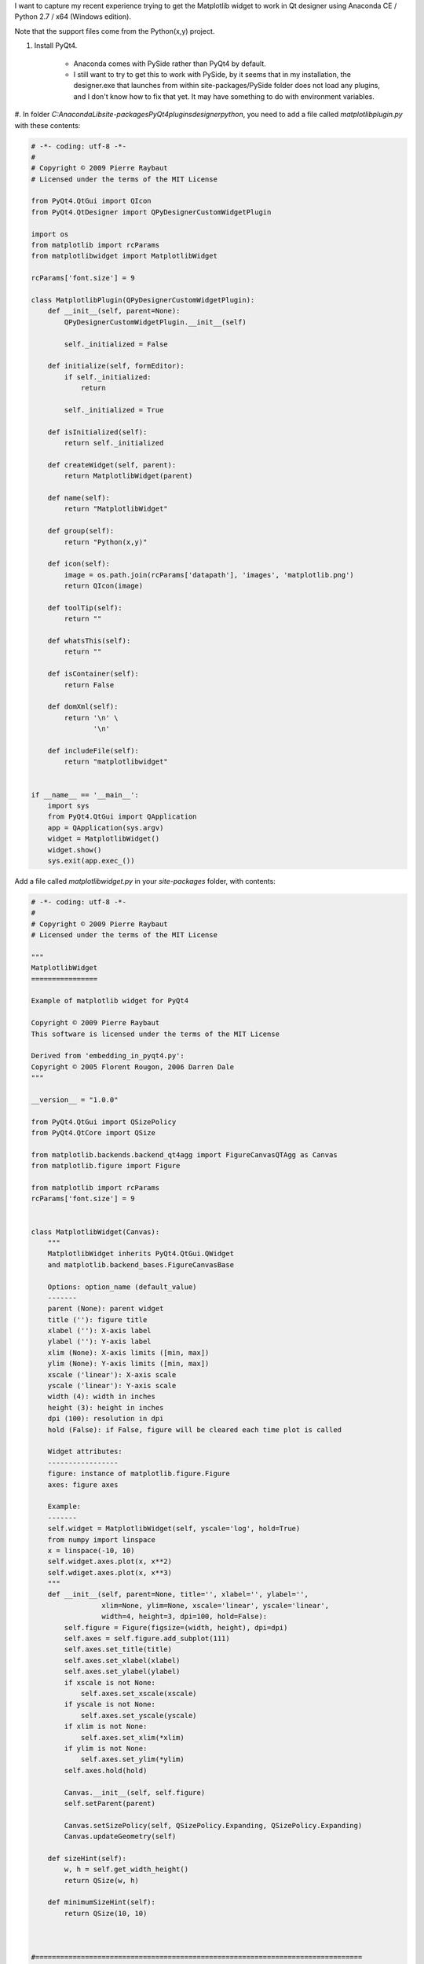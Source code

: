 .. link: 
.. description: 
.. tags: 
.. date: 2012/05/28 16:57:34
.. title: Anaconda Python, getting the Matplotlib widget to work in the Qt designer
.. slug: anaconda-python-getting-the-matplotlib-widget-to-work-in-the-qt-designer

I want to capture my recent experience trying to get the Matplotlib widget to
work in Qt designer using Anaconda CE / Python 2.7 / x64 (Windows edition).

Note that the support files come from the Python(x,y) project.

#. Install PyQt4.

    * Anaconda comes with PySide rather than PyQt4 by default. 
    * I still want to try to get this to work with PySide, by it seems that in
      my installation, the designer.exe that launches from within
      site-packages/PySide folder does not load any plugins, and I don't know
      how to fix that yet.  It may have something to do with environment
      variables.

#. In folder `C:\Anaconda\Lib\site-packages\PyQt4\plugins\designer\python`, you
need to add a file called `matplotlibplugin.py` with these contents:

.. code-block:: python

    # -*- coding: utf-8 -*-
    #
    # Copyright © 2009 Pierre Raybaut
    # Licensed under the terms of the MIT License

    from PyQt4.QtGui import QIcon
    from PyQt4.QtDesigner import QPyDesignerCustomWidgetPlugin

    import os
    from matplotlib import rcParams
    from matplotlibwidget import MatplotlibWidget

    rcParams['font.size'] = 9

    class MatplotlibPlugin(QPyDesignerCustomWidgetPlugin):
        def __init__(self, parent=None):
            QPyDesignerCustomWidgetPlugin.__init__(self)

            self._initialized = False

        def initialize(self, formEditor):
            if self._initialized:
                return

            self._initialized = True

        def isInitialized(self):
            return self._initialized

        def createWidget(self, parent):
            return MatplotlibWidget(parent)

        def name(self):
            return "MatplotlibWidget"

        def group(self):
            return "Python(x,y)"

        def icon(self):
            image = os.path.join(rcParams['datapath'], 'images', 'matplotlib.png')
            return QIcon(image)

        def toolTip(self):
            return ""

        def whatsThis(self):
            return ""

        def isContainer(self):
            return False

        def domXml(self):
            return '\n' \
                   '\n'

        def includeFile(self):
            return "matplotlibwidget"


    if __name__ == '__main__':
        import sys
        from PyQt4.QtGui import QApplication
        app = QApplication(sys.argv)
        widget = MatplotlibWidget()
        widget.show()
        sys.exit(app.exec_())

Add a file called `matplotlibwidget.py` in your `site-packages` folder, with contents:

.. code-block:: python

    # -*- coding: utf-8 -*-
    #
    # Copyright © 2009 Pierre Raybaut
    # Licensed under the terms of the MIT License

    """
    MatplotlibWidget
    ================

    Example of matplotlib widget for PyQt4

    Copyright © 2009 Pierre Raybaut
    This software is licensed under the terms of the MIT License

    Derived from 'embedding_in_pyqt4.py':
    Copyright © 2005 Florent Rougon, 2006 Darren Dale
    """

    __version__ = "1.0.0"

    from PyQt4.QtGui import QSizePolicy
    from PyQt4.QtCore import QSize

    from matplotlib.backends.backend_qt4agg import FigureCanvasQTAgg as Canvas
    from matplotlib.figure import Figure

    from matplotlib import rcParams
    rcParams['font.size'] = 9


    class MatplotlibWidget(Canvas):
        """
        MatplotlibWidget inherits PyQt4.QtGui.QWidget
        and matplotlib.backend_bases.FigureCanvasBase
        
        Options: option_name (default_value)
        -------    
        parent (None): parent widget
        title (''): figure title
        xlabel (''): X-axis label
        ylabel (''): Y-axis label
        xlim (None): X-axis limits ([min, max])
        ylim (None): Y-axis limits ([min, max])
        xscale ('linear'): X-axis scale
        yscale ('linear'): Y-axis scale
        width (4): width in inches
        height (3): height in inches
        dpi (100): resolution in dpi
        hold (False): if False, figure will be cleared each time plot is called
        
        Widget attributes:
        -----------------
        figure: instance of matplotlib.figure.Figure
        axes: figure axes
        
        Example:
        -------
        self.widget = MatplotlibWidget(self, yscale='log', hold=True)
        from numpy import linspace
        x = linspace(-10, 10)
        self.widget.axes.plot(x, x**2)
        self.wdiget.axes.plot(x, x**3)
        """
        def __init__(self, parent=None, title='', xlabel='', ylabel='',
                     xlim=None, ylim=None, xscale='linear', yscale='linear',
                     width=4, height=3, dpi=100, hold=False):
            self.figure = Figure(figsize=(width, height), dpi=dpi)
            self.axes = self.figure.add_subplot(111)
            self.axes.set_title(title)
            self.axes.set_xlabel(xlabel)
            self.axes.set_ylabel(ylabel)
            if xscale is not None:
                self.axes.set_xscale(xscale)
            if yscale is not None:
                self.axes.set_yscale(yscale)
            if xlim is not None:
                self.axes.set_xlim(*xlim)
            if ylim is not None:
                self.axes.set_ylim(*ylim)
            self.axes.hold(hold)

            Canvas.__init__(self, self.figure)
            self.setParent(parent)

            Canvas.setSizePolicy(self, QSizePolicy.Expanding, QSizePolicy.Expanding)
            Canvas.updateGeometry(self)

        def sizeHint(self):
            w, h = self.get_width_height()
            return QSize(w, h)

        def minimumSizeHint(self):
            return QSize(10, 10)



    #===============================================================================
    #   Example
    #===============================================================================
    if __name__ == '__main__':
        import sys
        from PyQt4.QtGui import QMainWindow, QApplication
        from numpy import linspace
        
        class ApplicationWindow(QMainWindow):
            def __init__(self):
                QMainWindow.__init__(self)
                self.mplwidget = MatplotlibWidget(self, title='Example',
                                                  xlabel='Linear scale',
                                                  ylabel='Log scale',
                                                  hold=True, yscale='log')
                self.mplwidget.setFocus()
                self.setCentralWidget(self.mplwidget)
                self.plot(self.mplwidget.axes)
                
            def plot(self, axes):
                x = linspace(-10, 10)
                axes.plot(x, x**2)
                axes.plot(x, x**3)
            
        app = QApplication(sys.argv)
        win = ApplicationWindow()
        win.show()
        sys.exit(app.exec_())

#. Edit `C:\Anaconda\Lib\site-packages\matplotlib\mpl-data\matplotlibrc` such
that the line declaring the backend looks like 

.. code-block:: python

    backend.qt4 : PyQt4        # PyQt4 | PySide 

